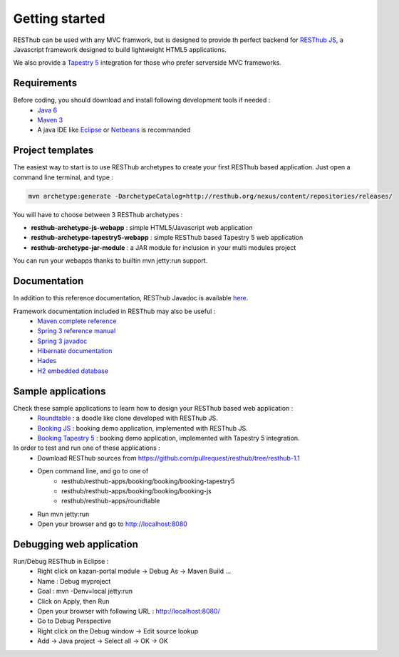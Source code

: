 ===============
Getting started
===============

RESThub can be used with any MVC framwork, but is designed to provide th perfect backend for `RESThub JS <http://resthub.org/javascript/>`_, a Javascript framework designed to build lightweight HTML5 applications.

We also provide a `Tapestry 5 <http://tapestry.apache.org/>`_ integration for those who prefer serverside MVC frameworks.  

.. image:: _static/blocks.png
	:width: 848 px
	:height: 504 px
	:scale: 75 %
	:alt: RESThub functionalities
	:align: center

Requirements
============

Before coding, you should download and install following development tools if needed : 
 * `Java 6 <http://java.sun.com/javase/downloads/index.jsp>`_
 * `Maven 3 <http://maven.apache.org/>`_
 * A java IDE like `Eclipse <http://www.eclipse.org/>`_ or `Netbeans <http://netbeans.org/>`_ is recommanded

Project templates 
=================

The easiest way to start is to use RESThub archetypes to create your first RESThub based application. Just open a command line terminal, and type :

.. code-block:: bash

	mvn archetype:generate -DarchetypeCatalog=http://resthub.org/nexus/content/repositories/releases/

You will have to choose between 3 RESThub archetypes :

* **resthub-archetype-js-webapp** : simple HTML5/Javascript web application
* **resthub-archetype-tapestry5-webapp** : simple RESThub based Tapestry 5 web application
* **resthub-archetype-jar-module** : a JAR module for inclusion in your multi modules project
 
You can run your webapps thanks to builtin mvn jetty:run support.  

Documentation
=============

In addition to this reference documentation, RESThub Javadoc is available `here <http://resthub.org/javadoc/1.1>`_.

Framework documentation included in RESThub may also be useful :
 * `Maven complete reference <http://www.sonatype.com/books/mvnex-book/reference/public-book.html|Maven by example]], [[http://www.sonatype.com/books/mvnref-book/reference/public-book.html>`_
 * `Spring 3 reference manual <http://static.springsource.org/spring/docs/3.0.x/spring-framework-reference/html|html]], [[http://static.springsource.org/spring/docs/3.0.x/spring-framework-reference/pdf/spring-framework-reference.pdf>`_
 * `Spring 3 javadoc <http://static.springsource.org/spring/docs/3.0.x/javadoc-api/>`_
 * `Hibernate documentation <http://www.hibernate.org/docs.html>`_
 * `Hades <http://hades.synyx.org/static/2.x/site/org.synyx.hades/apidocs/>`_
 * `H2 embedded database <http://www.h2database.com/html/main.html>`_

Sample applications
===================

Check these sample applications to learn how to design your RESThub based web application :
 * `Roundtable <https://github.com/pullrequest/resthub/tree/resthub-1.1/resthub-apps/roundtable>`_ : a doodle like clone developed with RESThub JS.
 * `Booking JS <https://github.com/pullrequest/resthub/tree/resthub-1.1/resthub-apps/booking/booking-js/>`_ : booking demo application, implemented with RESThub JS.
 * `Booking Tapestry 5 <https://github.com/pullrequest/resthub/tree/resthub-1.1/resthub-apps/booking/booking-tapestry5/>`_ : booking demo application, implemented with Tapestry 5 integration.

In order to test and run one of these applications :
 * Download RESThub sources from https://github.com/pullrequest/resthub/tree/resthub-1.1
 * Open command line, and go to one of
	* resthub/resthub-apps/booking/booking/booking-tapestry5
	* resthub/resthub-apps/booking/booking/booking-js
	* resthub/resthub-apps/roundtable
 * Run mvn jetty:run
 * Open your browser and go to http://localhost:8080

Debugging web application
=========================

Run/Debug RESThub in Eclipse :
 * Right click on kazan-portal module -> Debug As -> Maven Build ...
 * Name : Debug myproject
 * Goal : mvn -Denv=local jetty:run
 * Click on Apply, then Run
 * Open your browser with following URL : `http://localhost:8080/ <http://localhost:8080/>`_
 * Go to Debug Perspective
 * Right click on the Debug window -> Edit source lookup
 * Add -> Java project -> Select all -> OK -> OK
